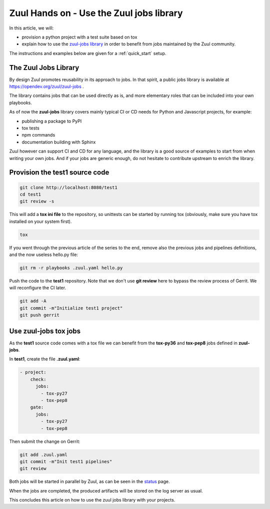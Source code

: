 Zuul Hands on - Use the Zuul jobs library
-----------------------------------------

In this article, we will:

- provision a python project with a test suite based on tox
- explain how to use the `zuul-jobs library <https://opendev.org/zuul/zuul-jobs>`_ in
  order to benefit from jobs maintained by the Zuul community.

The instructions and examples below are given for a :ref:`quick_start` setup.


The Zuul Jobs Library
.....................

By design Zuul promotes reusability in its approach to jobs. In that spirit, a
public jobs library is available at https://opendev.org/zuul/zuul-jobs .

The library contains jobs that can be used directly as is, and more elementary
roles that can be included into your own playbooks.

As of now the **zuul-jobs** library covers mainly typical CI or
CD needs for Python and Javascript projects, for example:

- publishing a package to PyPI
- tox tests
- npm commands
- documentation building with Sphinx

Zuul however can support CI and CD for any language, and the library is a good
source of examples to start from when writing your own jobs. And if your jobs
are generic enough, do not hesitate to contribute upstream to enrich the library.

Provision the test1 source code
...............................

.. code-block:: bash

  git clone http://localhost:8080/test1
  cd test1
  git review -s


.. TODO: figure out project template setup instruction

This will add a **tox ini file** to the repository, so unittests can be started
by running tox (obviously, make sure you have tox installed on your system first).

.. code-block:: bash

  tox

If you went through the previous article of the series to the end, remove also
the previous jobs and pipelines definitions, and the now useless hello.py file:

.. code-block:: bash

  git rm -r playbooks .zuul.yaml hello.py

Push the code to the **test1** repository. Note that we don't use **git review**
here to bypass the review process of Gerrit. We will reconfigure the CI later.

.. code-block:: bash

  git add -A
  git commit -m"Initialize test1 project"
  git push gerrit


Use zuul-jobs tox jobs
......................

As the **test1** source code comes with a tox file we can benefit from
the **tox-py36** and **tox-pep8** jobs defined in **zuul-jobs**.

In **test1**, create the file **.zuul.yaml**:

.. code-block:: yaml

  - project:
      check:
        jobs:
          - tox-py27
          - tox-pep8
      gate:
        jobs:
          - tox-py27
          - tox-pep8

Then submit the change on Gerrit:

.. code-block:: bash

  git add .zuul.yaml
  git commit -m"Init test1 pipelines"
  git review

Both jobs will be started in parallel by Zuul, as can be seen in the
`status <http://localhost:9000/t/example-tenant/status>`_ page.

.. TODO: add screenshot

When the jobs are completed, the produced artifacts will be stored on the log
server as usual.

This concludes this article on how to use the zuul jobs library with your projects.
